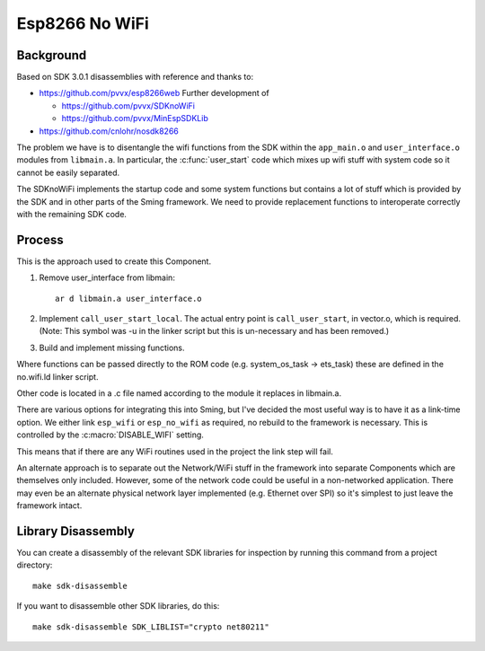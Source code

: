 Esp8266 No WiFi
===============

.. highlight:: bash

Background
----------

Based on SDK 3.0.1 disassemblies with reference and thanks to:

-  https://github.com/pvvx/esp8266web Further development of

   -  https://github.com/pvvx/SDKnoWiFi
   -  https://github.com/pvvx/MinEspSDKLib

-  https://github.com/cnlohr/nosdk8266

The problem we have is to disentangle the wifi functions from the SDK within the
``app_main.o`` and ``user_interface.o`` modules from ``libmain.a``.
In particular, the :c:func:`user_start` code which mixes up
wifi stuff with system code so it cannot be easily separated.

The SDKnoWiFi implements the startup code and some system functions but contains a lot of stuff
which is provided by the SDK and in other parts of the Sming framework. We need to provide
replacement functions to interoperate correctly with the remaining SDK code.

Process
-------

This is the approach used to create this Component.

1. Remove user_interface from libmain::

      ar d libmain.a user_interface.o

2. Implement ``call_user_start_local``. The actual entry point is ``call_user_start``,
   in vector.o, which is required. (Note: This symbol was -u in the linker script but this
   is un-necessary and has been removed.)

3. Build and implement missing functions.

Where functions can be passed directly to the ROM code (e.g. system_os_task -> ets_task)
these are defined in the no.wifi.ld linker script.

Other code is located in a .c file named according to the module it replaces in libmain.a.

There are various options for integrating this into Sming, but I've decided the most useful
way is to have it as a link-time option. We either link ``esp_wifi`` or ``esp_no_wifi``
as required, no rebuild to the framework is necessary. This is controlled by the
:c:macro:`DISABLE_WIFI` setting.

This means that if there are any WiFi routines used in the project the link step will fail.

An alternate approach is to separate out the Network/WiFi stuff in the framework into
separate Components which are themselves only included. However, some of the network code
could be useful in a non-networked application. There may even be an alternate physical
network layer implemented (e.g. Ethernet over SPI) so it's simplest to just leave the
framework intact.


Library Disassembly
-------------------

You can create a disassembly of the relevant SDK libraries for inspection by running this
command from a project directory::

   make sdk-disassemble

If you want to disassemble other SDK libraries, do this::

   make sdk-disassemble SDK_LIBLIST="crypto net80211"

